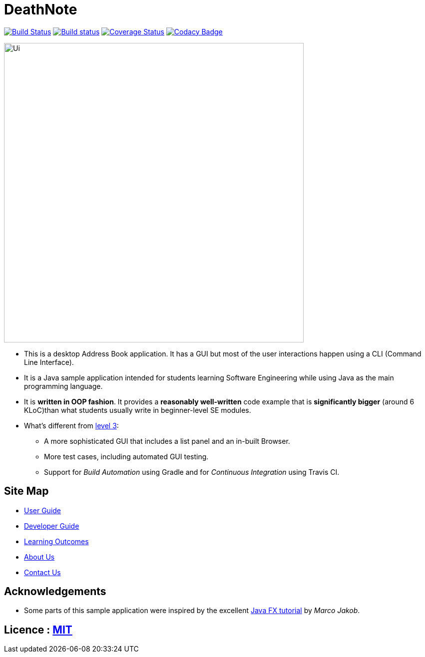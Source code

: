 = DeathNote
ifdef::env-github,env-browser[:relfileprefix: docs/]
ifdef::env-github,env-browser[:outfilesuffix: .adoc]

https://travis-ci.org/CS2103AUG2017-W10-B3/main[image:https://travis-ci.org/CS2103AUG2017-W10-B3/main.svg?branch=master[Build Status]]
https://ci.appveyor.com/project/chrisboo/main/build/1.0.1[image:https://ci.appveyor.com/api/projects/status/kgb8pkn381a39lrs?svg=true[Build status]]
https://coveralls.io/github/CS2103AUG2017-W10-B3/main?branch=master[image:https://coveralls.io/repos/github/CS2103AUG2017-W10-B3/main/badge.svg?branch=master[Coverage Status]]
https://www.codacy.com/app/chrisboo/main?utm_source=github.com&utm_medium=referral&utm_content=CS2103AUG2017-W10-B3/main&utm_campaign=Badge_Grade[image:image:https://api.codacy.com/project/badge/Grade/01c453c6f53149f59eaf2563ba02ed04["Codacy Badge"]]

ifdef::env-github[]
image::docs/images/Ui.png[width="600"]
endif::[]

ifndef::env-github[]
image::images/Ui.png[width="600"]
endif::[]

* This is a desktop Address Book application. It has a GUI but most of the user interactions happen using a CLI (Command Line Interface).
* It is a Java sample application intended for students learning Software Engineering while using Java as the main programming language.
* It is *written in OOP fashion*. It provides a *reasonably well-written* code example that is *significantly bigger* (around 6 KLoC)than what students usually write in beginner-level SE modules.
* What's different from https://github.com/se-edu/addressbook-level3[level 3]:
** A more sophisticated GUI that includes a list  panel and an in-built Browser.
** More test cases, including automated GUI testing.
** Support for _Build Automation_ using Gradle and for _Continuous Integration_ using Travis CI.

== Site Map

* <<UserGuide#, User Guide>>
* <<DeveloperGuide#, Developer Guide>>
* <<LearningOutcomes#, Learning Outcomes>>
* <<AboutUs#, About Us>>
* <<ContactUs#, Contact Us>>

== Acknowledgements

* Some parts of this sample application were inspired by the excellent http://code.makery.ch/library/javafx-8-tutorial/[Java FX tutorial] by
_Marco Jakob_.

== Licence : link:LICENSE[MIT]
